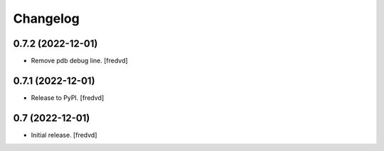 Changelog
=========


0.7.2 (2022-12-01)
------------------

- Remove pdb debug line.
  [fredvd]


0.7.1 (2022-12-01)
------------------

- Release to PyPI.
  [fredvd]

0.7 (2022-12-01)
----------------

- Initial release.
  [fredvd]
